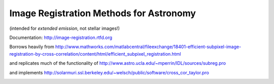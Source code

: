 Image Registration Methods for Astronomy
========================================
(intended for *extended emission*, not stellar images!)

Documentation:
http://image-registration.rtfd.org

Borrows heavily from
http://www.mathworks.com/matlabcentral/fileexchange/18401-efficient-subpixel-image-registration-by-cross-correlation/content/html/efficient_subpixel_registration.html

and replicates much of the functionality of 
http://www.astro.ucla.edu/~mperrin/IDL/sources/subreg.pro

and implements 
http://solarmuri.ssl.berkeley.edu/~welsch/public/software/cross_cor_taylor.pro


.. image:: https://d2weczhvl823v0.cloudfront.net/keflavich/image_registration/trend.png
   :alt: Bitdeli badge
   :target: https://bitdeli.com/free

